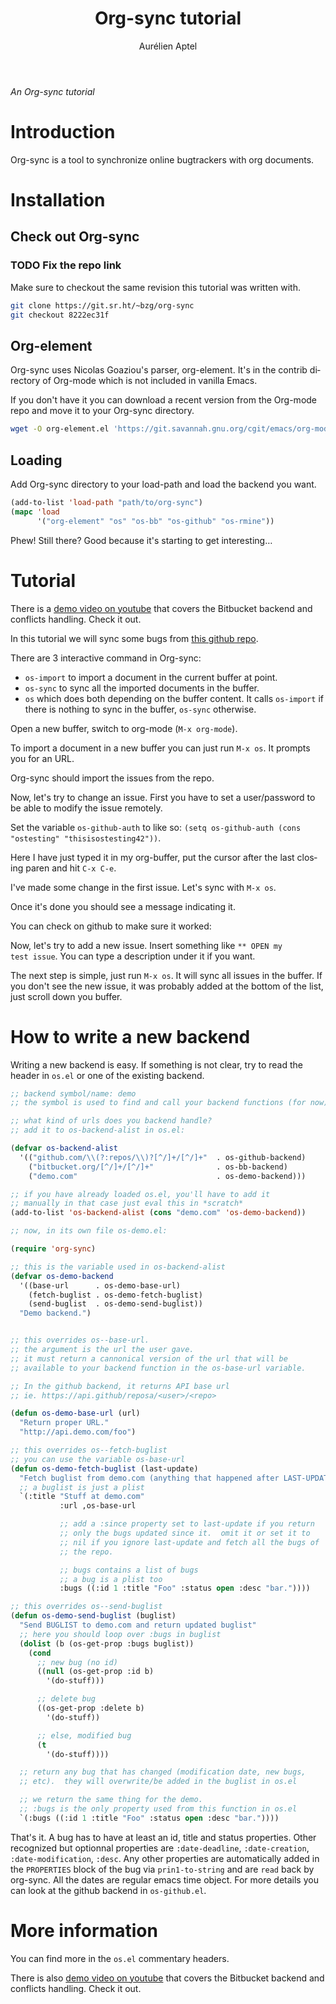 #+TITLE:      Org-sync tutorial
#+AUTHOR:     Aurélien Aptel
#+EMAIL:      aurelien.aptel@gmail.com
#+OPTIONS:    H:3 num:nil toc:2 \n:nil ::t |:t ^:{} -:t f:t *:t tex:t d:(HIDE) tags:not-in-toc
#+STARTUP:    align fold nodlcheck hidestars oddeven lognotestate hideblocks
#+SEQ_TODO:   TODO(t) INPROGRESS(i) WAITING(w@) | DONE(d) CANCELED(c@)
#+TAGS:       Write(w) Update(u) Fix(f) Check(c) noexport(n)
#+LANGUAGE:   en
#+HTML_LINK_UP:    ../index.html
#+HTML_LINK_HOME:  https://orgmode.org/worg/
#+EXCLUDE_TAGS: noexport

# This file is released by its authors and contributors under the GNU
# Free Documentation license v1.3 or later, code examples are released
# under the GNU General Public License v3 or later.

/An Org-sync tutorial/

* Introduction

Org-sync is a tool to synchronize online bugtrackers with org
documents.

* Installation

** Check out Org-sync
*** TODO Fix the repo link
Make sure to checkout the same revision this tutorial was written with.

#+begin_src sh
git clone https://git.sr.ht/~bzg/org-sync
git checkout 8222ec31f
#+end_src

** Org-element

Org-sync uses Nicolas Goaziou's parser, org-element.  It's in the
contrib directory of Org-mode which is not included in vanilla Emacs.

If you don't have it you can download a recent version from the
Org-mode repo and move it to your Org-sync directory.

#+begin_src sh
wget -O org-element.el 'https://git.savannah.gnu.org/cgit/emacs/org-mode.git/plain/lisp/org-element.el?id=b4e575ee87bb841fa1a786a125f0990aa41616a1'
#+end_src

** Loading

Add Org-sync directory to your load-path and load the backend you
want.

#+begin_src emacs-lisp
(add-to-list 'load-path "path/to/org-sync")
(mapc 'load
      '("org-element" "os" "os-bb" "os-github" "os-rmine"))
#+end_src

Phew!  Still there?  Good because it's starting to get interesting...

* Tutorial

There is a [[https://www.youtube.com/watch?v=kbj6-j0teCY][demo video on youtube]] that covers the Bitbucket backend and
conflicts handling.  Check it out.

In this tutorial we will sync some bugs from [[http://github.com/ostesting/test][this github repo]].

There are 3 interactive command in Org-sync:

- =os-import= to import a document in the current buffer at point.
- =os-sync= to sync all the imported documents in the buffer.
- =os= which does both depending on the buffer content.  It calls
  =os-import= if there is nothing to sync in the buffer, =os-sync=
  otherwise.

Open a new buffer, switch to org-mode (=M-x org-mode=).

To import a document in a new buffer you can just run =M-x os=.  It
prompts you for an URL.

[[file:import.png]]

Org-sync should import the issues from the repo.

[[file:import-ok.png]]

Now, let's try to change an issue.  First you have to set a
user/password to be able to modify the issue remotely.

Set the variable =os-github-auth= to like so:
=(setq os-github-auth (cons "ostesting" "thisisostesting42"))=.

Here I have just typed it in my org-buffer, put the cursor after the
last closing paren and hit =C-x C-e=.

[[file:auth-setup.png]]

I've made some change in the first issue. Let's sync with =M-x os=.

[[file:first-sync.png]]

Once it's done you should see a message indicating it.

[[file:sync-ok.png]]

You can check on github to make sure it worked:

[[file:on-github.png]]

Now, let's try to add a new issue.  Insert something like =** OPEN my
test issue=.  You can type a description under it if you want.

[[file:try-new.png]]

The next step is simple, just run =M-x os=.  It will sync all issues
in the buffer. If you don't see the new issue, it was probably added
at the bottom of the list, just scroll down you buffer.

[[file:new-ok.png]]


* How to write a new backend

Writing a new backend is easy.  If something is not clear, try to read
the header in =os.el= or one of the existing backend.

#+begin_src emacs-lisp
;; backend symbol/name: demo
;; the symbol is used to find and call your backend functions (for now)

;; what kind of urls does you backend handle?
;; add it to os-backend-alist in os.el:

(defvar os-backend-alist
  '(("github.com/\\(?:repos/\\)?[^/]+/[^/]+"  . os-github-backend)
    ("bitbucket.org/[^/]+/[^/]+"              . os-bb-backend)
    ("demo.com"                               . os-demo-backend)))

;; if you have already loaded os.el, you'll have to add it
;; manually in that case just eval this in *scratch*
(add-to-list 'os-backend-alist (cons "demo.com" 'os-demo-backend))

;; now, in its own file os-demo.el:

(require 'org-sync)

;; this is the variable used in os-backend-alist
(defvar os-demo-backend
  '((base-url      . os-demo-base-url)
    (fetch-buglist . os-demo-fetch-buglist)
    (send-buglist  . os-demo-send-buglist))
  "Demo backend.")


;; this overrides os--base-url.
;; the argument is the url the user gave.
;; it must return a cannonical version of the url that will be
;; available to your backend function in the os-base-url variable.

;; In the github backend, it returns API base url
;; ie. https://api.github/reposa/<user>/<repo>

(defun os-demo-base-url (url)
  "Return proper URL."
  "http://api.demo.com/foo")

;; this overrides os--fetch-buglist
;; you can use the variable os-base-url
(defun os-demo-fetch-buglist (last-update)
  "Fetch buglist from demo.com (anything that happened after LAST-UPDATE)"
  ;; a buglist is just a plist
  `(:title "Stuff at demo.com"
           :url ,os-base-url

           ;; add a :since property set to last-update if you return
           ;; only the bugs updated since it.  omit it or set it to
           ;; nil if you ignore last-update and fetch all the bugs of
           ;; the repo.

           ;; bugs contains a list of bugs
           ;; a bug is a plist too
           :bugs ((:id 1 :title "Foo" :status open :desc "bar."))))

;; this overrides os--send-buglist
(defun os-demo-send-buglist (buglist)
  "Send BUGLIST to demo.com and return updated buglist"
  ;; here you should loop over :bugs in buglist
  (dolist (b (os-get-prop :bugs buglist))
    (cond
      ;; new bug (no id)
      ((null (os-get-prop :id b)
        '(do-stuff)))

      ;; delete bug
      ((os-get-prop :delete b)
        '(do-stuff))

      ;; else, modified bug
      (t
        '(do-stuff))))

  ;; return any bug that has changed (modification date, new bugs,
  ;; etc).  they will overwrite/be added in the buglist in os.el

  ;; we return the same thing for the demo.
  ;; :bugs is the only property used from this function in os.el
  `(:bugs ((:id 1 :title "Foo" :status open :desc "bar."))))
#+end_src

That's it.  A bug has to have at least an id, title and status
properties.  Other recognized but optionnal properties are
=:date-deadline=, =:date-creation=, =:date-modification=, =:desc=.
Any other properties are automatically added in the =PROPERTIES= block
of the bug via =prin1-to-string= and are =read= back by org-sync.  All
the dates are regular emacs time object.  For more details you can
look at the github backend in =os-github.el=.

* More information

You can find more in the =os.el= commentary headers.

There is also [[https://www.youtube.com/watch?v=kbj6-j0teCY][demo video on youtube]] that covers the Bitbucket backend
and conflicts handling.  Check it out.
